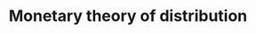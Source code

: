 :PROPERTIES:
:ID:       aa9d846a-4b1f-4a8e-b015-76ec31d1d9d7
:mtime:    20211202152743 20211115152639
:ctime:    20211115152639
:END:
#+title: Monetary theory of distribution

#+HUGO_AUTO_SET_LASTMOD: t
#+hugo_base_dir: ~/BrainDump/

#+hugo_section: notes

#+HUGO_TAGS: placeholder

#+OPTIONS: num:nil ^:{} toc:nil

